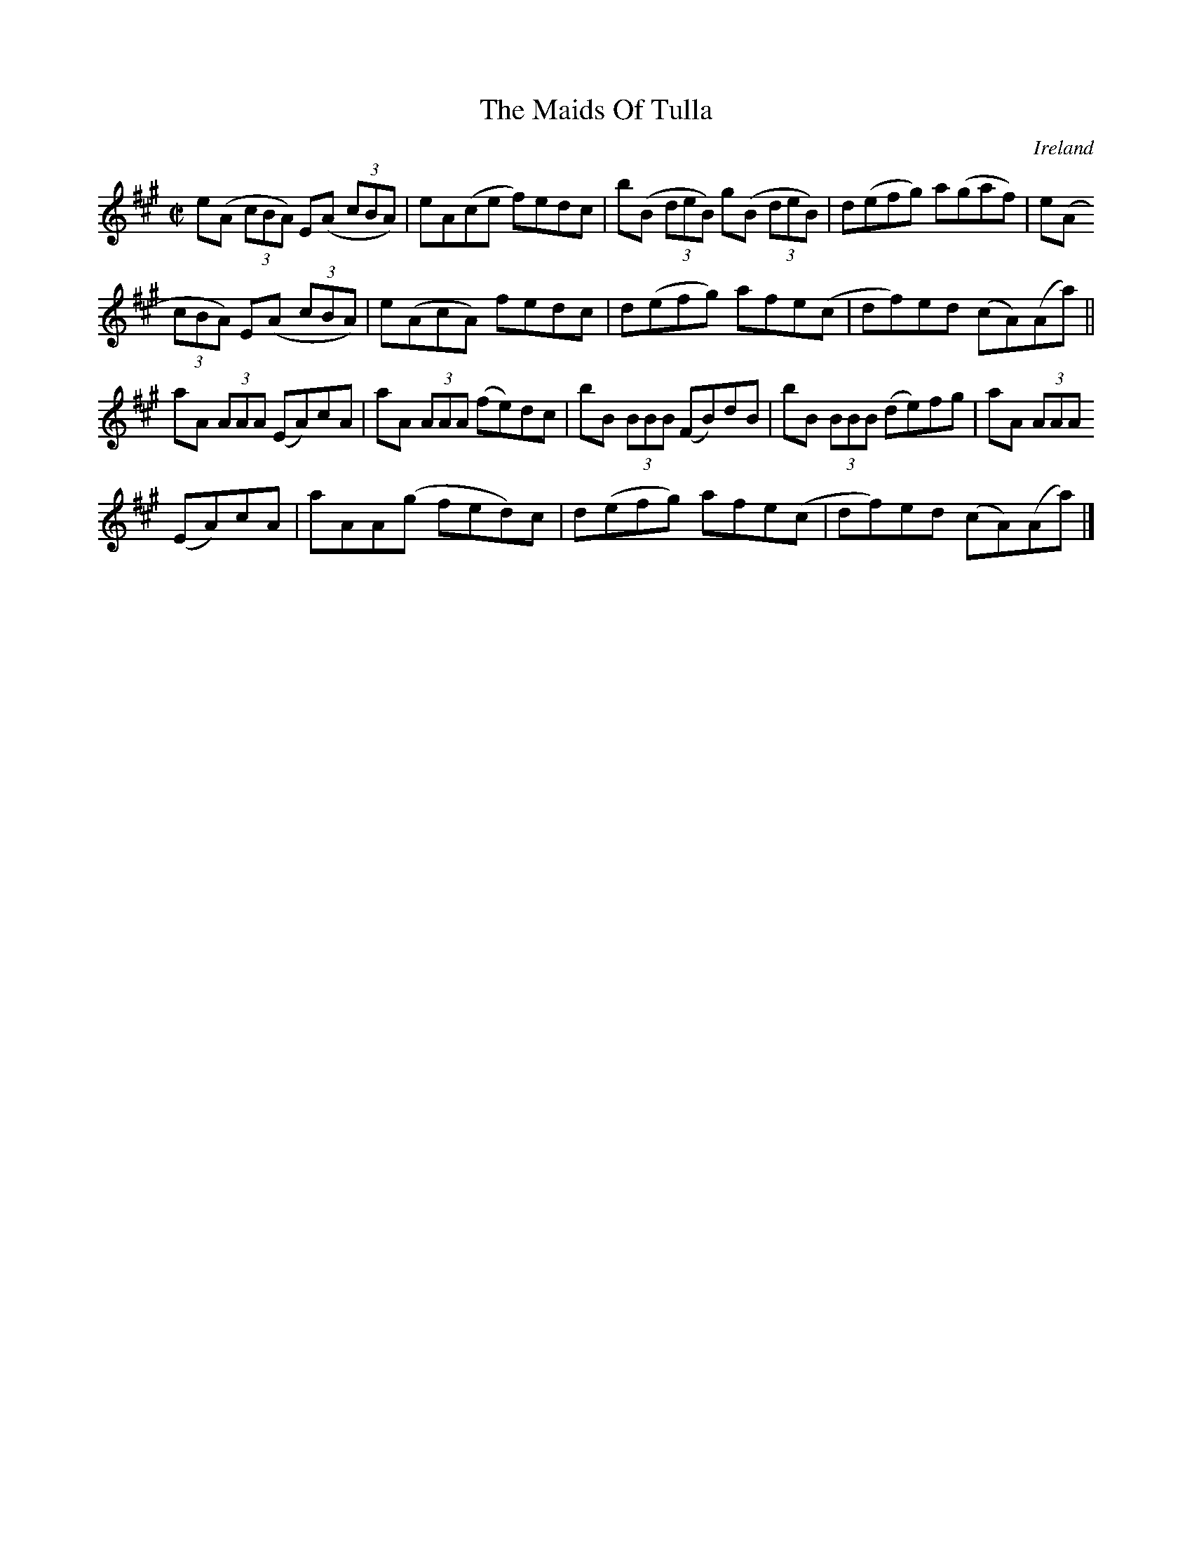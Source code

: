 X:782
T:The Maids Of Tulla
N:anon.
O:Ireland
B:Francis O'Neill: "The Dance Music of Ireland" (1907) no. 783
R:Reel
Z:Transcribed by Frank Nordberg - http://www.musicaviva.com
N:Music Aviva - The Internet center for free sheet music downloads
M:C|
L:1/8
K:A
e(A (3cBA) E(A (3cBA)|eA(ce f)edc|b(B (3deB) g(B (3deB)|d(efg) a(gaf)|e(A
 (3cBA) E(A (3cBA)|e(AcA) fedc|d(efg) afe(c|df)ed (cA)(Aa)||
aA (3AAA (EA)cA|aA (3AAA (fe)dc|bB (3BBB (FB)dB|bB (3BBB (de)fg|aA (3AAA
(EA)cA|aAA(g fed)c|d(efg) afe(c|df)ed (cA)(Aa)|]
